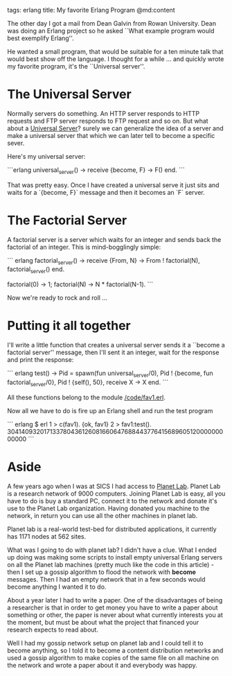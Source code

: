 tags: erlang
title: My favorite Erlang Program
@md:content

The other day I got a mail from Dean Galvin from Rowan University.
Dean was doing an Erlang project so he asked ``What example program
would best exemplify Erlang''.

He wanted a small program, that would be suitable for a ten minute
talk that would best show off the language.  I thought for a while
... and quickly wrote my favorite program, it's the ``Universal
server''.

* The Universal Server

Normally servers do something. An HTTP server responds to HTTP
requests and FTP server responds to FTP request and so on. But what
about a __Universal Server__? surely we can generalize the idea of a
server and make a universal server that which we can later tell to
become a specific sever.

Here's my universal server:

```erlang
universal_server() ->
    receive
       {become, F} ->
           F()
    end.
```

That was pretty easy. Once I have created a universal serve it just sits and
waits for a `{become, F}` message and then it becomes an `F` server.

* The Factorial Server

A factorial server is a server which waits for an integer and sends back the
factorial of an integer. This is mind-bogglingly simple:

``` erlang
factorial_server() ->
    receive
       {From, N} ->
           From ! factorial(N),
           factorial_server()
    end.

factorial(0) -> 1;
factorial(N) -> N * factorial(N-1).
```

Now we're ready to rock and roll ...

* Putting it all together
  
I'll write a little function that creates a universal server
sends it a ``become a factorial server'' message, then I'll sent 
it an integer, wait for the response and print the response:


``` erlang 
test() ->
    Pid = spawn(fun universal_server/0),
    Pid ! {become, fun factorial_server/0},
    Pid ! {self(), 50},
    receive
        X -> X
    end.
```
 
All these functions belong to the module [[/code/fav1.erl]].

Now all we have to do is fire up an Erlang shell and run the test program

``` erlang
$ erl
1 > c(fav1).
{ok, fav1}
2 > fav1:test().
30414093201713378043612608166064768844377641568960512000000000000
```

* Aside
  
A few years ago when I was at SICS I had access to [[http://www.planet-lab.org][Planet Lab]].  Planet
Lab is a research network of 9000 computers. Joining Planet Lab is
easy, all you have to do is buy a standard PC, connect it to the
network and donate it's use to the Planet Lab organization. Having
donated you machine to the network, in return you can use all the
other machines in planet lab.

Planet lab is a real-world test-bed for distributed applications, it
currently has 1171 nodes at 562 sites.

What was I going to do with planet lab? I didn't have a clue.  What I
ended up doing was making some scripts to install empty universal
Erlang servers on all the Planet lab machines (pretty much like the
code in this article) - then I set up a gossip algorithm to flood the
network with **become** messages. Then I had an empty network that in a
few seconds would become anything I wanted it to do.

About a year later I had to write a paper. One of the disadvantages of
being a researcher is that in order to get money you have to write a
paper about something or other, the paper is never about what
currently interests you at the moment, but must be about what the
project that financed your research expects to read about.

Well I had my gossip network setup on planet lab and I could tell it
to become anything, so I told it to become a content distribution
networks and used a gossip algorithm to make copies of the same file
on all machine on the network and wrote a paper about it and everybody
was happy.



